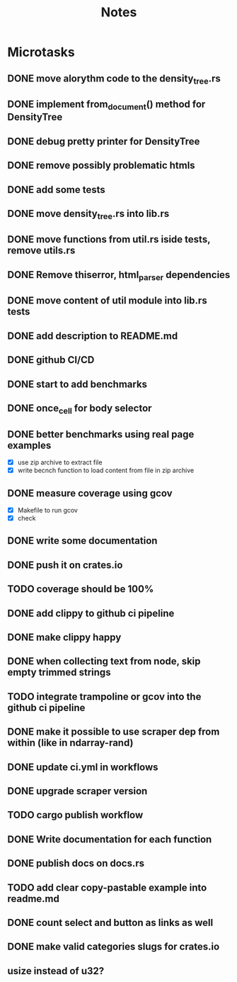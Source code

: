 #+title: Notes

* Microtasks
** DONE move alorythm code to the density_tree.rs
** DONE implement from_document() method for DensityTree
** DONE debug pretty printer for DensityTree
** DONE remove possibly problematic htmls
** DONE add some tests
** DONE move density_tree.rs into lib.rs
** DONE move functions from util.rs iside tests, remove utils.rs
** DONE Remove thiserror, html_parser dependencies
** DONE move content of util module into lib.rs tests
** DONE add description to README.md
** DONE github CI/CD
** DONE start to add benchmarks
** DONE once_cell for body selector
** DONE better benchmarks using real page examples
- [X] use zip archive to extract file
- [X] write becnch function to load content from file in zip archive
** DONE measure coverage using gcov
- [X] Makefile to run gcov
- [X] check
** DONE write some documentation
** DONE push it on crates.io
** TODO coverage should be 100%
** DONE add clippy to github ci pipeline
** DONE make clippy happy
** DONE when collecting text from node, skip empty trimmed strings
** TODO integrate trampoline or gcov into the github ci pipeline
** DONE make it possible to use scraper dep from within (like in ndarray-rand)
** DONE update ci.yml in workflows
** DONE upgrade scraper version
** TODO cargo publish workflow
** DONE Write documentation for each function
** DONE publish docs on docs.rs
** TODO add clear copy-pastable example into readme.md
** DONE count select and button as links as well
** DONE make valid categories slugs for crates.io
** usize instead of u32?
